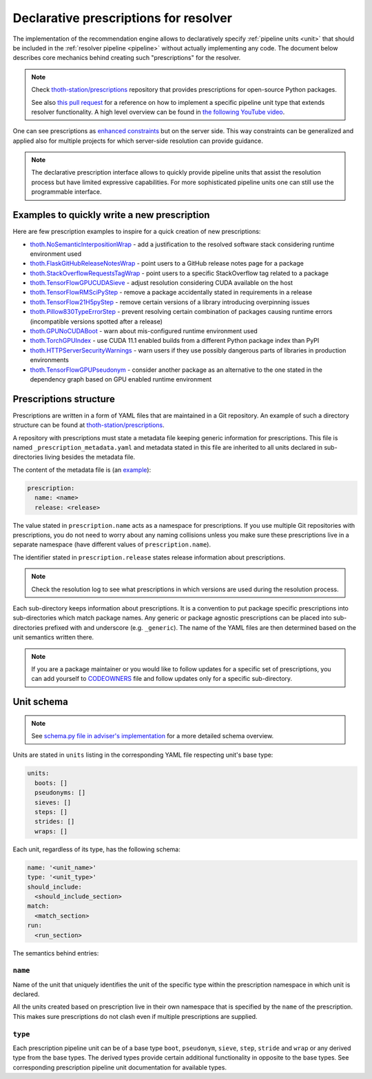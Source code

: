 .. _prescription:

Declarative prescriptions for resolver
--------------------------------------

The implementation of the recommendation engine allows to declaratively specify
:ref:`pipeline units <unit>` that should be included in the :ref:`resolver
pipeline <pipeline>` without actually implementing any code.  The document
below describes core mechanics behind creating such "prescriptions" for the
resolver.

.. note::

  Check `thoth-station/prescriptions <https://github.com/thoth-station/prescriptions>`__
  repository that provides prescriptions for open-source Python packages.

  See also `this pull request
  <https://github.com/thoth-station/adviser/pull/1821>`__ for a reference on how
  to implement a specific pipeline unit type that extends resolver functionality.
  A high level overview can be found in `the following YouTube video
  <https://www.youtube.com/watch?v=oK1qYdhmquY>`__.

.. raw:: html

    <div style="position: relative; padding-bottom: 56.25%; height: 0; overflow: hidden; max-width: 100%; height: auto;">
        <iframe src="https://www.youtube.com/embed/dg6_WhUK5Ew" frameborder="0" allowfullscreen style="position: absolute; top: 0; left: 0; width: 100%; height: 100%;"></iframe>
    </div>

One can see prescriptions as `enhanced constraints
<https://pip.pypa.io/en/stable/user_guide/#constraints-files>`_ but on the
server side. This way constraints can be generalized and applied also for
multiple projects for which server-side resolution can provide guidance.

.. note::

  The declarative prescription interface allows to quickly provide pipeline units
  that assist the resolution process but have limited expressive capabilities.
  For more sophisticated pipeline units one can still use the programmable
  interface.

Examples to quickly write a new prescription
============================================

Here are few prescription examples to inspire for a quick creation of new prescriptions:

* `thoth.NoSemanticInterpositionWrap <https://github.com/thoth-station/prescriptions/blob/master/prescriptions/_python36/no_semantic_interpositioning.yaml>`__ - add a justification to the resolved software stack considering runtime environment used

* `thoth.FlaskGitHubReleaseNotesWrap <https://github.com/thoth-station/prescriptions/blob/master/prescriptions/fl_/flask/gh_release_notes.yaml>`__ - point users to a GitHub release notes page for a package

* `thoth.StackOverflowRequestsTagWrap <https://github.com/thoth-station/prescriptions/blob/master/prescriptions/re_/requests/so_tags.yaml>`__ - point users to a specific StackOverflow tag related to a package

* `thoth.TensorFlowGPUCUDASieve <https://github.com/thoth-station/prescriptions/blob/master/prescriptions/te_/tensorflow/tf_cuda.yaml>`__ - adjust resolution considering CUDA available on the host

* `thoth.TensorFlowRMSciPyStep <https://github.com/thoth-station/prescriptions/blob/master/prescriptions/te_/tensorflow/tf_rm_scipy.yaml>`_ - remove a package accidentally stated in requirements in a release

* `thoth.TensorFlow21H5pyStep <https://github.com/thoth-station/prescriptions/blob/master/prescriptions/te_/tensorflow/tf_21_h5py.yaml>`__ - remove certain versions of a library introducing overpinning issues

* `thoth.Pillow830TypeErrorStep <https://github.com/thoth-station/prescriptions/blob/master/prescriptions/pi_/pillow/pillow830_typeerror.yaml>`__ - prevent resolving certain combination of packages causing runtime errors (incompatible versions spotted after a release)

* `thoth.GPUNoCUDABoot <https://github.com/thoth-station/prescriptions/blob/master/prescriptions/_generic/gpu_no_cuda.yaml>`__ - warn about mis-configured runtime environment used

* `thoth.TorchGPUIndex <https://github.com/thoth-station/prescriptions/blob/master/prescriptions/to_/torch/gpu_index.yaml>`__ - use CUDA 11.1 enabled builds from a different Python package index than PyPI

* `thoth.HTTPServerSecurityWarnings <https://github.com/thoth-station/prescriptions/blob/master/prescriptions/_security_warnings/http_server.yaml>`__ - warn users if they use possibly dangerous parts of libraries in production environments

* `thoth.TensorFlowGPUPseudonym <https://github.com/thoth-station/prescriptions/blob/master/prescriptions/te_/tensorflow/tf_gpu.yaml>`__ - consider another package as an alternative to the one stated in the dependency graph based on GPU enabled runtime environment

Prescriptions structure
=======================

Prescriptions are written in a form of YAML files that are maintained in a Git
repository. An example of such a directory structure can be found at
`thoth-station/prescriptions <https://github.com/thoth-station/prescriptions/>`__.

A repository with prescriptions must state a metadata file keeping generic
information for prescriptions. This file is named
``_prescription_metadata.yaml`` and metadata stated in this file are inherited
to all units declared in sub-directories living besides the metadata file.

The content of the metadata file is (an `example
<https://github.com/thoth-station/prescriptions/blob/b12d31510134a08b47e621c08d8d69977641b903/prescriptions/_prescription_metadata.yaml>`__):

.. code-block:: yaml

  prescription:
    name: <name>
    release: <release>

The value stated in ``prescription.name`` acts as a namespace for prescriptions. If
you use multiple Git repositories with prescriptions, you do not need to worry about
any naming collisions unless you make sure these prescriptions live in a separate
namespace (have different values of ``prescription.name``).

The identifier stated in ``prescription.release`` states release information
about prescriptions.

.. note::

  Check the resolution log to see what prescriptions in which versions are used
  during the resolution process.

Each sub-directory keeps information about prescriptions. It is a convention to put
package specific prescriptions into sub-directories which match package names.
Any generic or package agnostic prescriptions can be placed into
sub-directories prefixed with and underscore (e.g. ``_generic``). The name of the
YAML files are then determined based on the unit semantics written there.

.. note::

  If you are a package maintainer or you would like to follow updates for a
  specific set of prescriptions, you can add yourself to `CODEOWNERS
  <https://docs.github.com/en/github/creating-cloning-and-archiving-repositories/creating-a-repository-on-github/about-code-owners>`__
  file and follow updates only for a specific sub-directory.

.. raw:: html

    <div style="position: relative; padding-bottom: 56.25%; height: 0; overflow: hidden; max-width: 100%; height: auto;">
        <iframe src="https://www.youtube.com/embed/ocCVghdx7eM" frameborder="0" allowfullscreen style="position: absolute; top: 0; left: 0; width: 100%; height: 100%;"></iframe>
    </div>

Unit schema
===========

.. note::

  See `schema.py file in adviser's implementation
  <https://github.com/thoth-station/adviser/blob/master/thoth/adviser/prescription/v1/schema.py>`__ for a more detailed schema overview.

Units are stated in ``units`` listing in the corresponding YAML file respecting
unit's base type:

.. code-block:: yaml

  units:
    boots: []
    pseudonyms: []
    sieves: []
    steps: []
    strides: []
    wraps: []

Each unit, regardless of its type, has the following schema:

.. code-block:: yaml

  name: '<unit_name>'
  type: '<unit_type>'
  should_include:
    <should_include_section>
  match:
    <match_section>
  run:
    <run_section>

The semantics behind entries:

``name``
########

Name of the unit that uniquely identifies the unit of the specific type within the
prescription namespace in which unit is declared.

All the units created based on prescription live in their own namespace that is
specified by the ``name`` of the prescription. This makes sure prescriptions do
not clash even if multiple prescriptions are supplied.

``type``
########

Each prescription pipeline unit can be of a base type ``boot``, ``pseudonym``,
``sieve``, ``step``, ``stride`` and ``wrap`` or any derived type from the base
types. The derived types provide certain additional functionality in opposite
to the base types. See corresponding prescription pipeline unit documentation
for available types.
